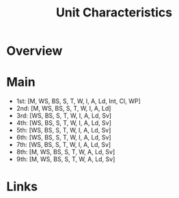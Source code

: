 #+TITLE: Unit Characteristics

* Overview

* Main
- 1st: [M, WS, BS, S, T, W, I, A, Ld, Int, Cl, WP]
- 2nd: [M, WS, BS, S, T, W, I, A, Ld]
- 3rd: [WS, BS, S, T, W, I, A, Ld, Sv]
- 4th: [WS, BS, S, T, W, I, A, Ld, Sv]
- 5th: [WS, BS, S, T, W, I, A, Ld, Sv]
- 6th: [WS, BS, S, T, W, I, A, Ld, Sv]
- 7th: [WS, BS, S, T, W, I, A, Ld, Sv]
- 8th: [M, WS, BS, S, T, W, A, Ld, Sv]
- 9th: [M, WS, BS, S, T, W, A, Ld, Sv]

* Links
